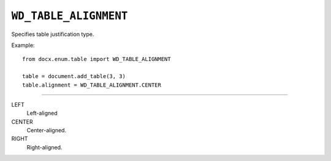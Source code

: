 .. _WdRowAlignment:

``WD_TABLE_ALIGNMENT``
======================

Specifies table justification type.

Example::

    from docx.enum.table import WD_TABLE_ALIGNMENT

    table = document.add_table(3, 3)
    table.alignment = WD_TABLE_ALIGNMENT.CENTER

----

LEFT
    Left-aligned

CENTER
    Center-aligned.

RIGHT
    Right-aligned.

